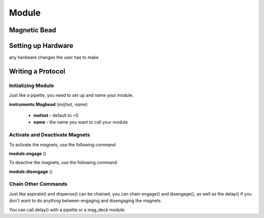 .. _module:

================================
Module
================================

Magnetic Bead
--------------------------------



Setting up Hardware
--------------------------------

any hardware changes the user has to make

Writing a Protocol
--------------------------------

Initializing Module
^^^^^^^^^^^^^^^^^^^^^^^^^^^^^

Just like a pipette, you need to set up and name your module.

**instruments.Magbead** (*mofset, name*)

	* **mofset -** default to =0
	* **name -** the name you want to call your module

.. testcode:: main

	mag_deck = instruments.Magbead(
		mosfet=0, 
		name='mag_deck'
	)

Activate and Deactivate Magnets 
^^^^^^^^^^^^^^^^^^^^^^^^^^^^^

To activate the magnets, use the following command

**module.engage** ()

.. testcode:: main

	mag_deck.engage()

To deactive the magnets, use the following command

**module.disengage** ()

.. testcode:: main

	mag_deck.disengage()

Chain Other Commands
^^^^^^^^^^^^^^^^^^^^^^^^^^^^^

Just like aspirate() and dispense() can be chained, you can chain engage() and disengage(), as well as the delay() if you don't want to do anything between engaging and disengaging the magnets.

.. testcode:: main

	mag_deck.engage()
	mag_deck.delay(60)
	mag_deck.disengage()

	magbead.engage().delay(60).disengage()

You can call delay() with a pipette or a mag_deck module.

.. testcode:: main

	p200.delay(10)
	mag_deck.delay(10)


